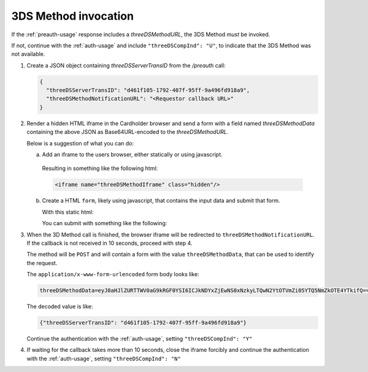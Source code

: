 .. _3ds_method:

3DS Method invocation
=====================

If the :ref:`preauth-usage` response includes a `threeDSMethodURL`, the 3DS Method *must* be
invoked.

If not, continue with the :ref:`auth-usage` and include ``"threeDSCompInd": "U"``, to
indicate that the 3DS Method was not available.

1. Create a JSON object containing `threeDSServerTransID` from the `/preauth`
   call:

   .. code-block:: json

     {
       "threeDSServerTransID": "d461f105-1792-407f-95ff-9a496fd918a9",
       "threeDSMethodNotificationURL": "<Requestor callback URL>"
     }

2. Render a hidden HTML iframe in the Cardholder browser and send a form with a
   field named `threeDSMethodData` containing the above JSON as Base64URL-encoded
   to the `threeDSMethodURL`.

   Below is a suggestion of what you can do:

   a. Add an iframe to the users browser, either statically or using javascript.

      .. code-block:: javascript
         :linenos:

         let displayBox = document.getElementById('displayBox');

         let iframe = document.createElement('iframe');
         iframe.classList.add('hidden');
         iframe.name = "threeDSMethodIframe";

         displayBox.appendChild(iframe);

     Resulting in something like the following html:

     .. code-block:: html

        <iframe name="threeDSMethodIframe" class="hidden"/>

   b. Create a HTML ``form``, likely using javascript, that contains the
      input data and submit that form.

      With this static html:

      .. code-block:: html
         :linenos:

         <form class="" id="threeDSMethodForm">
           <input type="hidden"
            name="threeDSMethodData"
            id="threeDSMethodData"/>
         </form>

      You can submit with something like the following:

      .. code-block:: javascript
         :linenos:

         // Generate the data object
         let threeDSMethodData = {
           threeDSServerTransID: '<TRANS ID>',
           threeDSMethodNotificationURL: '<URL>'
         }

         // Get a reference to the form
         let form = document.getElementById('threeDSMethodForm');

         // Set the form input value to the object,
         // base64url-encode the data.
         document.getElementById('threeDSMethodData').value =
          btoa(JSON.stringify(threeDSMethodData));

         // Fill out the form information and submit.
         form.action = '<threeDSMethodURL>';
         form.target = 'threeDSMethodIframe';
         form.method = 'post';
         form.submit();

3. When the 3D Method call is finished, the browser iframe will be redirected to
   ``threeDSMethodNotificationURL``.
   If the callback is not received in 10 seconds, proceed with step 4.

   The method will be ``POST`` and will contain a form with the value
   ``threeDSMethodData``, that can be used to identify the request.

   The ``application/x-www-form-urlencoded`` form body looks like:

   .. code-block::

      threeDSMethodData=eyJ0aHJlZURTTWV0aG9kRGF0YSI6ICJkNDYxZjEwNS0xNzkyLTQwN2YtOTVmZi05YTQ5NmZkOTE4YTkifQ==


   The decoded value is like:

   .. code-block:: json

      {"threeDSServerTransID": "d461f105-1792-407f-95ff-9a496fd918a9"}

   Continue the authentication with the :ref:`auth-usage`, setting
   ``"threeDSCompInd": "Y"``

4. If waiting for the callback takes more than 10 seconds, close the iframe
   forcibly and continue the authentication with the :ref:`auth-usage`, setting
   ``"threeDSCompInd": "N"``
